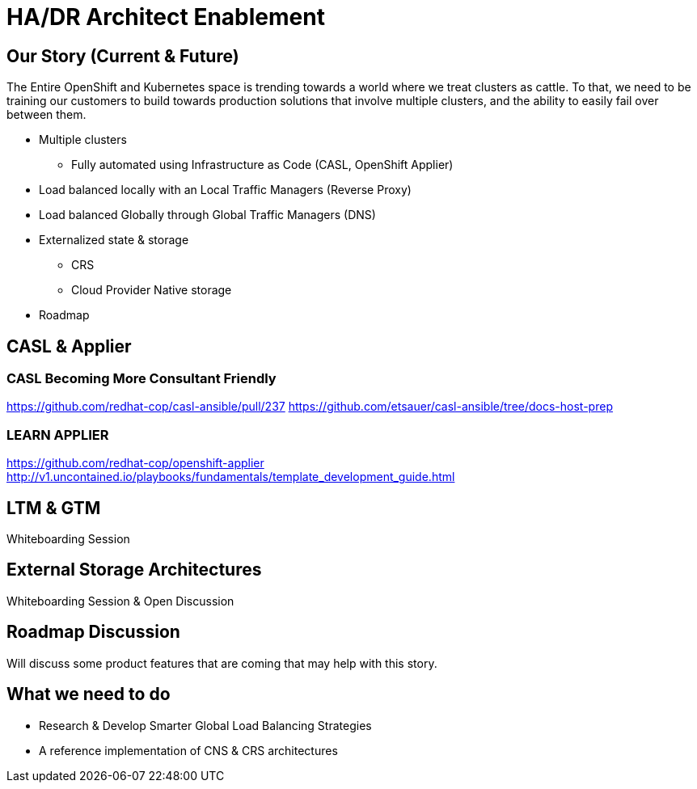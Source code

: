 = HA/DR Architect Enablement

== Our Story (Current & Future)

The Entire OpenShift and Kubernetes space is trending towards a world where we treat clusters as cattle. To that, we need to be training our customers to build towards production solutions that involve multiple clusters, and the ability to easily fail over between them.

* Multiple clusters
  ** Fully automated using Infrastructure as Code (CASL, OpenShift Applier)
* Load balanced locally with an Local Traffic Managers (Reverse Proxy)
* Load balanced Globally through Global Traffic Managers (DNS)
* Externalized state & storage
  ** CRS
  ** Cloud Provider Native storage
* Roadmap

== CASL & Applier

=== CASL Becoming More Consultant Friendly
https://github.com/redhat-cop/casl-ansible/pull/237
https://github.com/etsauer/casl-ansible/tree/docs-host-prep

=== LEARN APPLIER
https://github.com/redhat-cop/openshift-applier
http://v1.uncontained.io/playbooks/fundamentals/template_development_guide.html

== LTM & GTM

Whiteboarding Session

== External Storage Architectures

Whiteboarding Session & Open Discussion

== Roadmap Discussion

Will discuss some product features that are coming that may help with this story.

== What we need to do

- Research & Develop Smarter Global Load Balancing Strategies
- A reference implementation of CNS & CRS architectures
